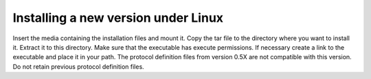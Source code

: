 
.. index::
   pair: Installing; Linux

Installing a new version under Linux
------------------------------------

Insert the media containing the installation files and mount it. Copy the tar file to the directory where you want to install it. Extract it to this directory. Make sure that the executable has execute permissions. If necessary create a link to the executable and place it in your path. The protocol definition files from version 0.5X are not compatible with this version. Do not retain previous protocol definition files.




